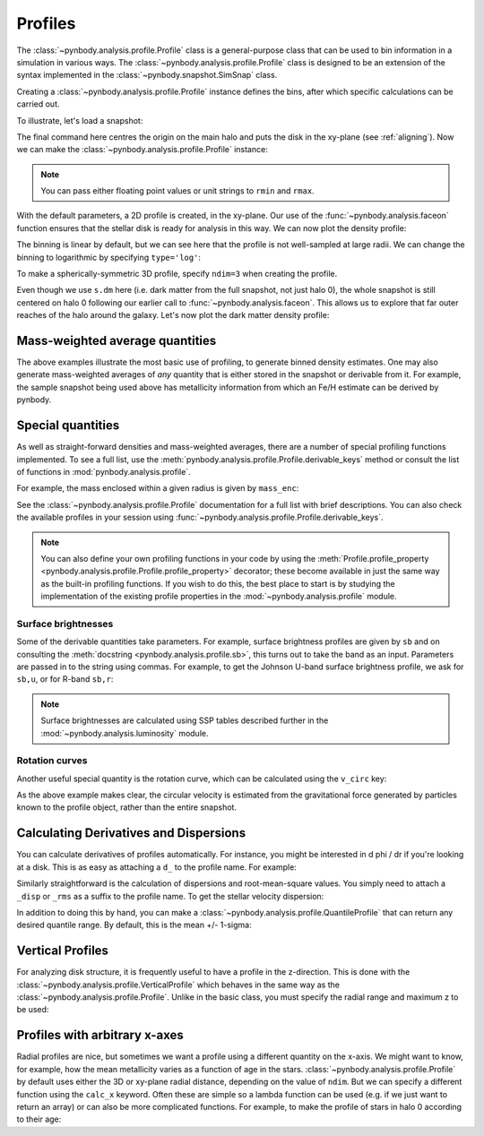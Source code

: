 .. profile tutorial


Profiles
========

The :class:`~pynbody.analysis.profile.Profile` class is a
general-purpose class that can be used to bin information in a simulation
in various ways. The :class:`~pynbody.analysis.profile.Profile` class is
designed to be an extension of the syntax implemented in the
:class:`~pynbody.snapshot.SimSnap` class.

Creating a :class:`~pynbody.analysis.profile.Profile` instance
defines the bins, after which specific calculations can be carried out.

To illustrate, let's load a snapshot:

.. ipython::

  In [1]: import pynbody;
     ...: from pynbody.analysis import profile;
     ...: import matplotlib.pylab as plt

  In [1]: s = pynbody.load('testdata/gasoline_ahf/g15784.lr.01024')

  In [1]: s.physical_units()

  In [2]: h = s.halos()

  In [3]: pynbody.analysis.faceon(h[0])

The final command here centres the origin on the main halo and puts the disk in the xy-plane
(see :ref:`aligning`). Now we can make the :class:`~pynbody.analysis.profile.Profile` instance:

.. ipython::

  In [3]: p = profile.Profile( h[0].star, rmin = '.05 kpc', rmax = '50 kpc')

.. note:: You can pass either floating point values or unit strings to ``rmin`` and ``rmax``.

With the default parameters, a 2D profile is created, in the xy-plane. Our use of the
:func:`~pynbody.analysis.faceon` function ensures that the stellar disk is ready
for analysis in this way. We can now plot the density profile:

.. ipython::

  In [4]: plt.plot(p['rbins'].in_units('kpc'),p['density'].in_units('Msol kpc^-2'),'k')

  @savefig profile_stellar_den.png width=5in
  In [5]: plt.xlabel('$R$ [kpc]'); plt.ylabel(r'$\Sigma_{\star}$ [M$_{\odot}$ kpc$^{-2}$]'); plt.semilogy()


The binning is linear by default, but we can see here that the profile is not well-sampled
at large radii. We can change the binning to logarithmic by specifying ``type='log'``:

.. ipython:: python

  @suppress
  plt.clf()

  p = profile.Profile( h[0].star, rmin = '.05 kpc', rmax = '50 kpc', type='log')

  plt.plot(p['rbins'].in_units('kpc'),p['density'].in_units('Msol kpc^-2'),'k')

  @savefig profile_stellar_den_logbin.png width=5in
  plt.xlabel('$R$ [kpc]'); \
  plt.ylabel(r'$\Sigma_{\star}$ [M$_{\odot}$ kpc$^{-2}$]'); \
  plt.semilogy()



To make a spherically-symmetric 3D profile, specify ``ndim=3`` when
creating the profile.

.. ipython::

  In [3]: pdm_3d = profile.Profile(s.dm, rmin = '.01 kpc', rmax = '500 kpc', ndim = 3)

Even though we use ``s.dm`` here (i.e. dark matter from the full snapshot, not
just halo 0), the whole snapshot is still centered on halo 0 following our earlier call to
:func:`~pynbody.analysis.faceon`. This allows us to explore
that far outer reaches of the halo around the galaxy. Let's now plot the dark matter
density profile:

.. ipython::

  @suppress
  In [4]: plt.clf()

  In [4]: plt.plot(pdm_3d['rbins'].in_units('kpc'),pdm_3d['density'].in_units('Msol kpc^-3'),'k')

  @savefig profile_dm_den.png width=5in
  In [5]: plt.xlabel('$r$ [kpc]'); plt.ylabel(r'$\rho_{\rm DM}$ [M$_{\odot}$ kpc$^{-3}$]'); plt.loglog()





Mass-weighted average quantities
--------------------------------

The above examples illustrate the most basic use of profiling, to generate binned density
estimates. One may also generate mass-weighted averages of *any* quantity that is either
stored in the snapshot or derivable from it. For example, the sample snapshot being used
above has metallicity information from which an Fe/H estimate can be derived by pynbody.

.. ipython::

    @suppress
    In [4]: plt.clf()

    In [4]: plt.plot(p['rbins'].in_units('kpc'),p['feh'],'k')

    @savefig profile_fig1.png width=5in
    In [5]: plt.xlabel('$R$ [kpc]'); plt.ylabel('[Fe/H]')

Special quantities
------------------

As well as straight-forward densities and mass-weighted averages, there are a number of
special profiling functions implemented. To see a full list, use the
:meth:`pynbody.analysis.profile.Profile.derivable_keys` method or consult
the list of functions in :mod:`pynbody.analysis.profile`.

For example, the mass enclosed within a given radius is given by ``mass_enc``:

.. ipython::

    @suppress
    In [4]: plt.clf()

    In [4]: plt.plot(p['rbins'].in_units('kpc'), p['mass_enc'], 'k')

    @savefig profile_encmass.png width=5in
    In [5]: plt.xlabel('$R$ [kpc]'); plt.ylabel(r'$M_{\star}(<R)$')


See the
:class:`~pynbody.analysis.profile.Profile` documentation for a full
list with brief descriptions. You can also check the available
profiles in your session using
:func:`~pynbody.analysis.profile.Profile.derivable_keys`.

.. note::
    You can also define your own profiling functions in your code
    by using the :meth:`Profile.profile_property <pynbody.analysis.profile.Profile.profile_property>`
    decorator; these become available in just the same way as the built-in profiling functions.
    If you wish to do this, the best place to start is by studying the implementation
    of the existing profile properties in the :mod:`~pynbody.analysis.profile` module.

Surface brightnesses
^^^^^^^^^^^^^^^^^^^^

Some of the derivable quantities take parameters. For example, surface brightness
profiles are given by ``sb`` and on consulting the :meth:`docstring <pynbody.analysis.profile.sb>`,
this turns out to take the band as an input. Parameters are passed in to the string using
commas. For example, to get the Johnson U-band surface brightness profile, we ask for ``sb,u``,
or for R-band ``sb,r``:

.. ipython::

    @suppress
    In [4]: plt.clf()

    In [4]: plt.plot(p['rbins'].in_units('kpc'), p['sb,u'], 'b', label="U band");
       ...: plt.plot(p['rbins'].in_units('kpc'), p['sb,r'], 'r', label="R band");

    @savefig profile_mags.png width=5in
    In [5]: plt.xlabel('$R$ [kpc]'); plt.ylabel(r'SB/mag/arcsec$^2$');
       ...: plt.legend()

.. note::
    Surface brightnesses are calculated using SSP tables described further in the
    :mod:`~pynbody.analysis.luminosity` module.


Rotation curves
^^^^^^^^^^^^^^^

Another useful special quantity is the rotation curve, which can be calculated using
the ``v_circ`` key:


.. ipython::

 @suppress
 In [1]: plt.clf()

 In [1]: p_dm = pynbody.analysis.profile.Profile(h[0].dm, min=.05, max=50, type = 'log')

 In [2]: p_gas = pynbody.analysis.profile.Profile(h[0].gas, min=.05, max=50, type = 'log')

 In [3]: p_all = pynbody.analysis.profile.Profile(h[0], min=.05, max=50, type = 'log')

 In [4]: for prof, name in zip([p_all, p_dm, p, p_gas],['total', 'dm', 'stars', 'gas']):
    ...:     plt.plot(prof['rbins'], prof['v_circ'], label=name)

 In [5]: plt.xlabel('$R$ [kpc]');

 In [6]: plt.ylabel('$v_{circ}$ [km/s]');

 @savefig vcirc_profiles.png width=5in
 In [5]: plt.legend()

As the above example makes clear, the circular velocity is estimated from the gravitational force
generated by particles known to the profile object, rather than the entire snapshot.


Calculating Derivatives and Dispersions
---------------------------------------

You can calculate derivatives of profiles automatically. For instance,
you might be interested in d phi / dr if you're looking at a
disk. This is as easy as attaching a ``d_`` to the profile name. For
example:

.. ipython::

   In [6]: p_all = profile.Profile(s, rmin='.01 kpc', rmax='250 kpc')

   In [6]: p_all['pot'][0:10] # returns the potential profile

   In [7]: p_all['d_pot'][0:10] # returns d phi / dr from p["phi"]

Similarly straightforward is the calculation of dispersions and
root-mean-square values. You simply need to attach a ``_disp`` or
``_rms`` as a suffix to the profile name. To get the stellar velocity
dispersion:

.. ipython:: python

    @suppress
    plt.clf()

    plt.plot(p['rbins'].in_units('kpc'), p['vr_disp'].in_units('km s^-1'), 'k')

    @savefig profile_fig2.png width=5in
    plt.xlabel('$R$ [kpc]'); \
    plt.ylabel('$\sigma_{r}$')


In addition to doing this by hand, you can make a
:class:`~pynbody.analysis.profile.QuantileProfile` that can return any
desired quantile range. By default, this is the mean +/- 1-sigma:

.. ipython::

    In [5]: p_quant = profile.QuantileProfile( h[0].s, rmin = '0.1 kpc', rmax = '50 kpc')

    In [6]: plt.clf(); plt.plot(p_quant['rbins'], p_quant['feh'][:,1], 'k')

    In [6]: plt.fill_between(p_quant['rbins'], p_quant['feh'][:,0], p_quant['feh'][:,2], color = 'Grey', alpha=0.5)

    @savefig profile_quant.png width=5in
    In [6]: plt.xlabel('$R$ [kpc]'); plt.ylabel('[Fe/H]')



Vertical Profiles
-----------------

For analyzing disk structure, it is frequently useful to have a
profile in the z-direction. This is done with the
:class:`~pynbody.analysis.profile.VerticalProfile` which behaves in
the same way as the :class:`~pynbody.analysis.profile.Profile`. Unlike
in the basic class, you must specify the radial range and maximum z to
be used:

.. ipython::

   In [5]: p_vert = profile.VerticalProfile( h[0].s, '3 kpc', '5 kpc', '5 kpc')

   In [5]: plt.clf(); plt.plot(p_vert['rbins'].in_units('pc'), p_vert['density'].in_units('Msol pc^-3'),'k')

   @savefig profile_fig5.png width=5in
   In [5]: plt.xlabel('$z$ [pc]'); plt.ylabel(r'$\rho_{\star}$ [M$_{\odot}$ pc$^{-3}$]')




Profiles with arbitrary x-axes
------------------------------

Radial profiles are nice, but sometimes we want a profile using a
different quantity on the x-axis. We might want to know, for example, how the mean
metallicity varies as a function of age in the
stars. :class:`~pynbody.analysis.profile.Profile` by default uses either the 3D or
xy-plane radial distance, depending on
the value of ``ndim``. But we can specify a different function using the
``calc_x`` keyword. Often these are simple so a lambda function can be
used (e.g. if we just want to return an array) or can also be more
complicated functions. For example, to make the profile of stars in
halo 0 according to their age:

.. ipython::

   In [6]: s.s['age'].convert_units('Gyr')

   In [5]: p_age = profile.Profile( h[0].s,
      ...:                          calc_x = lambda x: x.s['age'],
      ...:                          rmax = '10 Gyr' )

   In [6]: plt.clf(); plt.plot(p_age['rbins'], p_age['feh'], 'k', label = 'mean [Fe/H]')

   In [6]: plt.plot(p_age['rbins'], p_age['feh_disp'], 'k--', label = 'dispersion')

   In [6]: plt.xlabel('Age [Gyr]'); plt.ylabel('[Fe/H]')

   @savefig profile_fig4.png width=5in
   In [6]: plt.legend()
